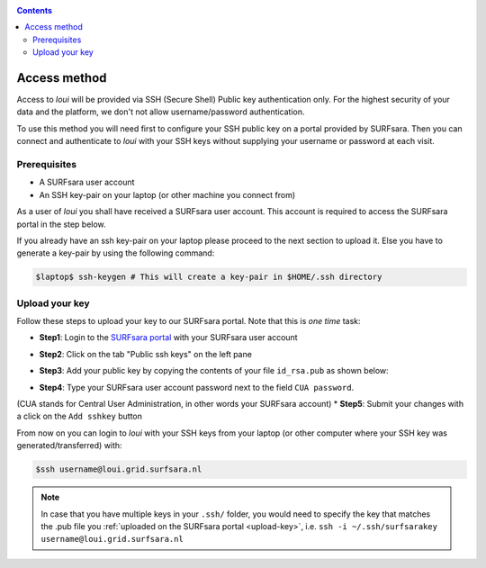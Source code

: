 
.. _access:

.. contents::
    :depth: 2

*************
Access method
*************

Access to `loui` will be provided via SSH (Secure Shell) Public key
authentication only. For the highest security of your data and the platform, we
don't not allow username/password authentication.

To use this method you will need first to configure your SSH public key on a
portal provided by SURFsara. Then you can connect and authenticate to `loui` 
with your SSH keys without supplying your username or password at
each visit.

.. _access-prerequisites:

=============
Prerequisites
=============

* A SURFsara user account
* An SSH key-pair on your laptop (or other machine you connect from)

As a user of `loui` you shall have received a SURFsara user account.
This account is required to access the SURFsara portal in the step below. 

If you already have an ssh key-pair on your laptop please proceed to the next section to
upload it. Else you have to generate a key-pair by using the following command:

.. code-block:: console

   $laptop$ ssh-keygen # This will create a key-pair in $HOME/.ssh directory


.. _upload-key:

===============
Upload your key
===============

Follow these steps to upload your key to our SURFsara portal. Note that this is
*one time* task:

* **Step1**: Login to the `SURFsara portal`_ with your SURFsara user account
* **Step2**: Click on the tab "Public ssh keys" on the left pane
* **Step3**: Add your public key by copying the contents of your file ``id_rsa.pub`` as shown below:

  .. image:: /Images/cua-portal-addssh.png
	   :align: center

* **Step4**: Type your SURFsara user account password next to the field ``CUA password``. 
(CUA stands for Central User Administration, in other words your SURFsara account)  
* **Step5**: Submit your changes with a click on the ``Add sshkey`` button  

From now on you can login to `loui` with your SSH keys from your laptop
(or other computer where your SSH key was generated/transferred) with: 

.. code-block:: console

      $ssh username@loui.grid.surfsara.nl

.. note:: In case that you have multiple keys in your ``.ssh/`` folder, you would need to specify the key that matches the .pub file you :ref:`uploaded on the SURFsara portal <upload-key>`, i.e. ``ssh -i ~/.ssh/surfsarakey username@loui.grid.surfsara.nl``


.. seealso:: Still need help? Contact :ref:`our helpdesk <helpdesk>`


.. Links:

.. _`SURFsara portal`: https://portal.surfsara.nl/
